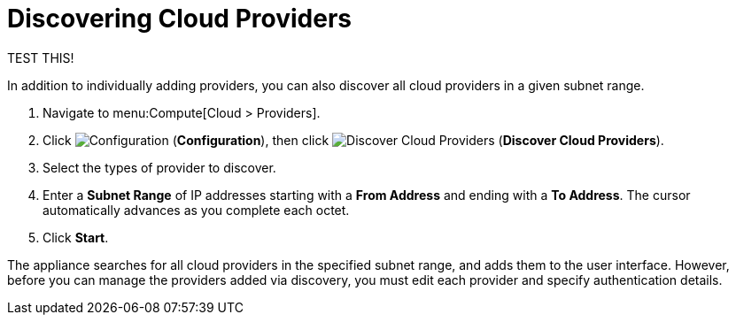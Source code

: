 [[_discovering_multiple_cloud_systems]]
= Discovering Cloud Providers

TEST THIS!

In addition to individually adding providers, you can also discover all cloud providers in a given subnet range.

. Navigate to menu:Compute[Cloud > Providers].
. Click  image:1847.png[Configuration] (*Configuration*), then click  image:1942.png[Discover Cloud Providers] (*Discover Cloud Providers*). 
. Select the types of provider to discover.
. Enter a *Subnet Range* of IP addresses starting with a *From Address* and ending with a *To Address*. The cursor automatically advances as you complete each octet.
. Click *Start*.

The appliance searches for all cloud providers in the specified subnet range, and adds them to the user interface. However, before you can manage the providers added via discovery, you must edit each provider and specify authentication details.


